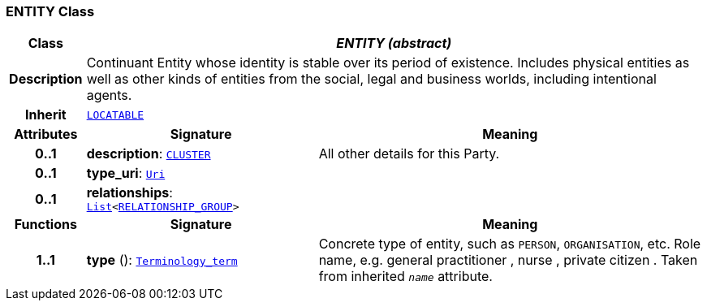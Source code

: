 === ENTITY Class

[cols="^1,3,5"]
|===
h|*Class*
2+^h|*__ENTITY (abstract)__*

h|*Description*
2+a|Continuant Entity whose identity is stable over its period of existence. Includes physical entities as well as other kinds of entities from the social, legal and business worlds, including intentional agents.

h|*Inherit*
2+|`link:/releases/RM/{rm_release}/common.html#_locatable_class[LOCATABLE^]`

h|*Attributes*
^h|*Signature*
^h|*Meaning*

h|*0..1*
|*description*: `link:/releases/RM/{rm_release}/data_structures.html#_cluster_class[CLUSTER^]`
a|All other details for this Party.

h|*0..1*
|*type_uri*: `link:/releases/BASE/{base_release}/foundation_types.html#_uri_class[Uri^]`
a|

h|*0..1*
|*relationships*: `link:/releases/BASE/{base_release}/foundation_types.html#_list_class[List^]<<<_relationship_group_class,RELATIONSHIP_GROUP>>>`
a|
h|*Functions*
^h|*Signature*
^h|*Meaning*

h|*1..1*
|*type* (): `link:/releases/BASE/{base_release}/foundation_types.html#_terminology_term_class[Terminology_term^]`
a|Concrete type of entity, such as  `PERSON`,  `ORGANISATION`, etc. Role name, e.g.  general practitioner ,  nurse ,  private citizen . Taken from inherited `_name_` attribute.
|===
